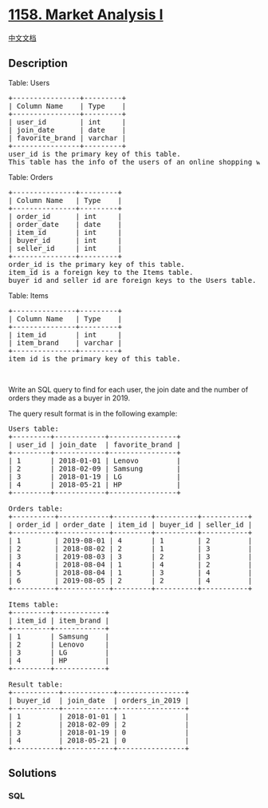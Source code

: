 * [[https://leetcode.com/problems/market-analysis-i][1158. Market
Analysis I]]
  :PROPERTIES:
  :CUSTOM_ID: market-analysis-i
  :END:
[[./solution/1100-1199/1158.Market Analysis I/README.org][中文文档]]

** Description
   :PROPERTIES:
   :CUSTOM_ID: description
   :END:

#+begin_html
  <p>
#+end_html

Table: Users

#+begin_html
  </p>
#+end_html

#+begin_html
  <pre>
  +----------------+---------+
  | Column Name    | Type    |
  +----------------+---------+
  | user_id        | int     |
  | join_date      | date    |
  | favorite_brand | varchar |
  +----------------+---------+
  user_id is the primary key of this table.
  This table has the info of the users of an online shopping website where users can sell and buy items.</pre>
#+end_html

#+begin_html
  <p>
#+end_html

Table: Orders

#+begin_html
  </p>
#+end_html

#+begin_html
  <pre>
  +---------------+---------+
  | Column Name   | Type    |
  +---------------+---------+
  | order_id      | int     |
  | order_date    | date    |
  | item_id       | int     |
  | buyer_id      | int     |
  | seller_id     | int     |
  +---------------+---------+
  order_id is the primary key of this table.
  item_id is a foreign key to the Items table.
  buyer_id and seller_id are foreign keys to the Users table.
  </pre>
#+end_html

#+begin_html
  <p>
#+end_html

Table: Items

#+begin_html
  </p>
#+end_html

#+begin_html
  <pre>
  +---------------+---------+
  | Column Name   | Type    |
  +---------------+---------+
  | item_id       | int     |
  | item_brand    | varchar |
  +---------------+---------+
  item_id is the primary key of this table.
  </pre>
#+end_html

#+begin_html
  <p>
#+end_html

 

#+begin_html
  </p>
#+end_html

#+begin_html
  <p>
#+end_html

Write an SQL query to find for each user, the join date and the number
of orders they made as a buyer in 2019.

#+begin_html
  </p>
#+end_html

#+begin_html
  <p>
#+end_html

The query result format is in the following example:

#+begin_html
  </p>
#+end_html

#+begin_html
  <pre>
  Users table:
  +---------+------------+----------------+
  | user_id | join_date  | favorite_brand |
  +---------+------------+----------------+
  | 1       | 2018-01-01 | Lenovo         |
  | 2       | 2018-02-09 | Samsung        |
  | 3       | 2018-01-19 | LG             |
  | 4       | 2018-05-21 | HP             |
  +---------+------------+----------------+

  Orders table:
  +----------+------------+---------+----------+-----------+
  | order_id | order_date | item_id | buyer_id | seller_id |
  +----------+------------+---------+----------+-----------+
  | 1        | 2019-08-01 | 4       | 1        | 2         |
  | 2        | 2018-08-02 | 2       | 1        | 3         |
  | 3        | 2019-08-03 | 3       | 2        | 3         |
  | 4        | 2018-08-04 | 1       | 4        | 2         |
  | 5        | 2018-08-04 | 1       | 3        | 4         |
  | 6        | 2019-08-05 | 2       | 2        | 4         |
  +----------+------------+---------+----------+-----------+

  Items table:
  +---------+------------+
  | item_id | item_brand |
  +---------+------------+
  | 1       | Samsung    |
  | 2       | Lenovo     |
  | 3       | LG         |
  | 4       | HP         |
  +---------+------------+

  Result table:
  +-----------+------------+----------------+
  | buyer_id  | join_date  | orders_in_2019 |
  +-----------+------------+----------------+
  | 1         | 2018-01-01 | 1              |
  | 2         | 2018-02-09 | 2              |
  | 3         | 2018-01-19 | 0              |
  | 4         | 2018-05-21 | 0              |
  +-----------+------------+----------------+
  </pre>
#+end_html

** Solutions
   :PROPERTIES:
   :CUSTOM_ID: solutions
   :END:

#+begin_html
  <!-- tabs:start -->
#+end_html

*** *SQL*
    :PROPERTIES:
    :CUSTOM_ID: sql
    :END:
#+begin_src sql
#+end_src

#+begin_html
  <!-- tabs:end -->
#+end_html

